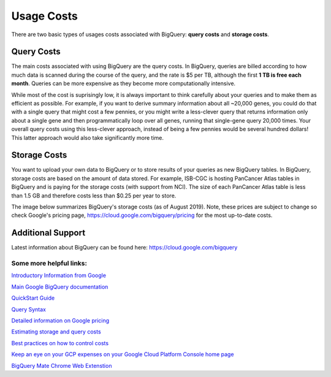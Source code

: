 *************
 Usage Costs 
*************

There are two basic types of usages costs associated with BigQuery: **query costs** and **storage costs**. 

Query Costs
-----------

The main costs associated with using BigQuery are the query costs.  In BigQuery, queries are billed according to how much data is scanned during the course of the query, and the rate is $5 per TB, although the first **1 TB is free each month**. Queries can be more expensive as they become more computationally intensive.  

While most of the cost is suprisingly low, it is always important to think carefully about your queries and to make them as efficient as possible.  For example, if you want to derive summary information about all ~20,000 genes, you could do that with a single query that might cost a few pennies, or you might write a less-clever query that returns information only about a single gene and then programmatically loop over all genes, running that single-gene query 20,000 times. Your overall query costs using this less-clever approach, instead of being a few pennies would be several hundred dollars!  This latter approach would also take significantly more time.


Storage Costs
------------

You want to upload your own data to BigQuery or to store results of your queries as new BigQuery tables. In BigQuery, storage costs are based on the amount of data stored. For example, ISB-CGC is hosting PanCancer Atlas tables in BigQuery and is paying for the storage costs (with support from NCI). The size of each PanCancer Atlas table is less than 1.5 GB and therefore costs less than $0.25 per year to store. 

The image below summarizes BigQuery's storage costs (as of August 2019). Note, these prices are subject to change so check  Google's pricing page, https://cloud.google.com/bigquery/pricing for the most up-to-date costs. 

.. image:: BigQueryCosts.png
   :scale: 50
   :align: center

 



Additional Support
-----------------
Latest information about BigQuery can be found here:  https://cloud.google.com/bigquery 

Some more helpful links:
=======================

`Introductory Information from Google <https://cloud.google.com/bigquery/what-is-bigquery>`_

`Main Google BigQuery documentation <https://cloud.google.com/bigquery/docs>`_

`QuickStart Guide <https://cloud.google.com/bigquery/docs/quickstarts/quickstart-web-ui>`_

`Query Syntax <https://cloud.google.com/bigquery/query-reference>`_

`Detailed information on Google pricing <https://cloud.google.com/bigquery/pricing>`_

`Estimating storage and query costs <https://cloud.google.com/bigquery/docs/estimate-costs>`_

`Best practices on how to control costs <https://cloud.google.com/bigquery/docs/best-practices-costs>`_

`Keep an eye on your GCP expenses on your Google Cloud Platform Console home page <https://console.cloud.google.com/home/dashboard>`_

`BigQuery Mate Chrome Web Extenstion <https://chrome.google.com/webstore/detail/bigquery-mate/nepgdloeceldecnoaaegljlichnfognh?hl=en-US>`_


